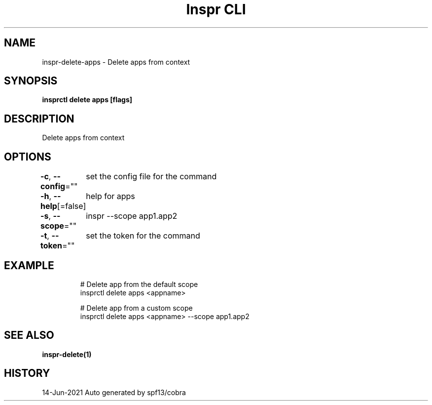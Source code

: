 .nh
.TH "Inspr CLI" "1" "Jun 2021" "Auto generated by spf13/cobra" ""

.SH NAME
.PP
inspr\-delete\-apps \- Delete apps from context


.SH SYNOPSIS
.PP
\fBinsprctl delete apps [flags]\fP


.SH DESCRIPTION
.PP
Delete apps from context


.SH OPTIONS
.PP
\fB\-c\fP, \fB\-\-config\fP=""
	set the config file for the command

.PP
\fB\-h\fP, \fB\-\-help\fP[=false]
	help for apps

.PP
\fB\-s\fP, \fB\-\-scope\fP=""
	inspr  \-\-scope app1.app2

.PP
\fB\-t\fP, \fB\-\-token\fP=""
	set the token for the command


.SH EXAMPLE
.PP
.RS

.nf
  # Delete app from the default scope
 insprctl delete apps <appname> 

  # Delete app from a custom scope
 insprctl delete apps <appname> \-\-scope app1.app2


.fi
.RE


.SH SEE ALSO
.PP
\fBinspr\-delete(1)\fP


.SH HISTORY
.PP
14\-Jun\-2021 Auto generated by spf13/cobra
